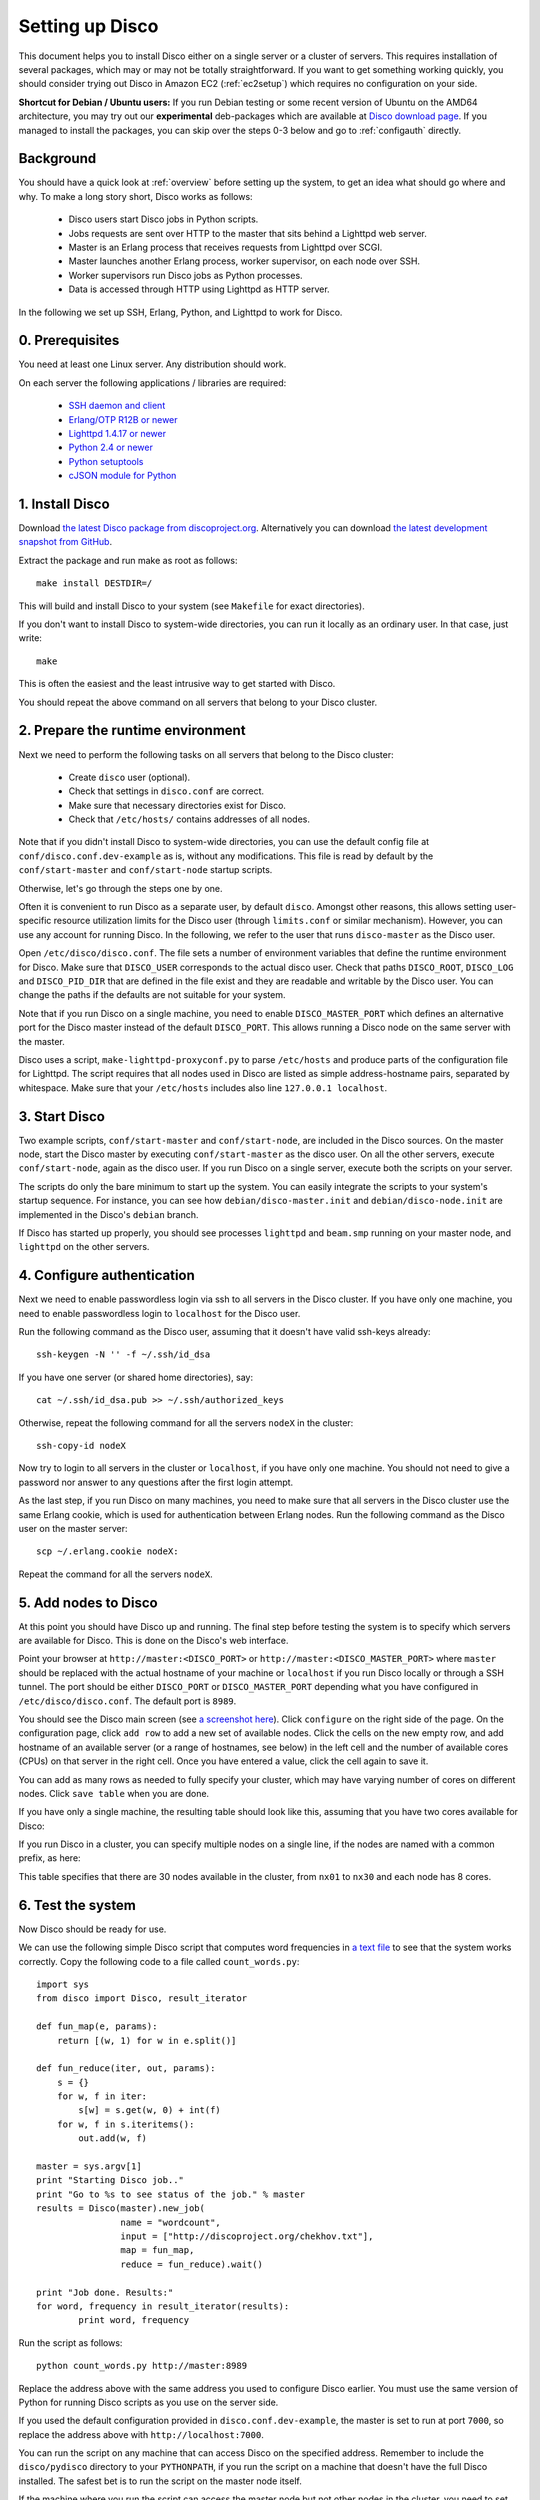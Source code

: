 
.. _setup:

Setting up Disco
================

This document helps you to install Disco either on a single server or a
cluster of servers. This requires installation of several packages, which
may or may not be totally straightforward. If you want to get something
working quickly, you should consider trying out Disco in Amazon EC2
(:ref:`ec2setup`) which requires no configuration on your side.

**Shortcut for Debian / Ubuntu users:** If you run Debian testing or
some recent version of Ubuntu on the AMD64 architecture, you may try
out our **experimental** deb-packages which are available at `Disco
download page <http://discoproject.org/download.html>`_. If you managed
to install the packages, you can skip over the steps 0-3 below and go
to :ref:`configauth` directly.


Background
----------

You should have a quick look at :ref:`overview` before setting up the
system, to get an idea what should go where and why. To make a long
story short, Disco works as follows:

 * Disco users start Disco jobs in Python scripts.
 * Jobs requests are sent over HTTP to the master that sits behind a Lighttpd web server.
 * Master is an Erlang process that receives requests from Lighttpd over SCGI.
 * Master launches another Erlang process, worker supervisor, on each node over
   SSH.
 * Worker supervisors run Disco jobs as Python processes.
 * Data is accessed through HTTP using Lighttpd as HTTP server.

In the following we set up SSH, Erlang, Python, and Lighttpd to work
for Disco.

0. Prerequisites
----------------

You need at least one Linux server. Any distribution should work.

On each server the following applications / libraries are required:

 * `SSH daemon and client <http://www.openssh.com>`_
 * `Erlang/OTP R12B or newer <http://www.erlang.org>`_
 * `Lighttpd 1.4.17 or newer <http://lighttpd.net>`_
 * `Python 2.4 or newer <http://www.python.org>`_
 * `Python setuptools <http://pypi.python.org/pypi/setuptools>`_
 * `cJSON module for Python <http://pypi.python.org/pypi/python-cjson>`_
 
1. Install Disco
----------------

Download `the latest Disco package from discoproject.org
<http://discoproject.org/download.html>`_. Alternatively you can download `the
latest development snapshot from GitHub <http://github.com/tuulos/disco>`_.

Extract the package and run make as root as follows::

        make install DESTDIR=/

This will build and install Disco to your system (see ``Makefile`` for exact
directories).

If you don't want to install Disco to system-wide directories, you can
run it locally as an ordinary user. In that case, just write::

        make

This is often the easiest and the least intrusive way to get started with Disco. 

You should repeat the above command on all servers that belong to your
Disco cluster.

2. Prepare the runtime environment
----------------------------------

Next we need to perform the following tasks on all servers that belong
to the Disco cluster:

 * Create ``disco`` user (optional).
 * Check that settings in ``disco.conf`` are correct.
 * Make sure that necessary directories exist for Disco.
 * Check that ``/etc/hosts/`` contains addresses of all nodes.

Note that if you didn't install Disco to system-wide directories,
you can use the default config file at ``conf/disco.conf.dev-example``
as is, without any modifications. This file is read by default by the
``conf/start-master`` and ``conf/start-node`` startup scripts.

Otherwise, let's go through the steps one by one.

Often it is convenient to run Disco as a separate user, by default
``disco``. Amongst other reasons, this allows setting user-specific
resource utilization limits for the Disco user (through ``limits.conf``
or similar mechanism). However, you can use any account for running
Disco. In the following, we refer to the user that runs ``disco-master``
as the Disco user.

Open ``/etc/disco/disco.conf``. The file sets a number of environment
variables that define the runtime environment for Disco. Make sure that
``DISCO_USER`` corresponds to the actual disco user. Check that paths
``DISCO_ROOT``, ``DISCO_LOG`` and ``DISCO_PID_DIR`` that are defined
in the file exist and they are readable and writable by the Disco user.
You can change the paths if the defaults are not suitable for your system.

Note that if you run Disco on a single machine, you need to enable
``DISCO_MASTER_PORT`` which defines an alternative port for the Disco
master instead of the default ``DISCO_PORT``. This allows running a
Disco node on the same server with the master.

Disco uses a script, ``make-lighttpd-proxyconf.py`` to parse
``/etc/hosts`` and produce parts of the configuration file for
Lighttpd. The script requires that all nodes used in Disco are listed
as simple address-hostname pairs, separated by whitespace. Make sure
that your ``/etc/hosts`` includes also line ``127.0.0.1 localhost``.

3. Start Disco
--------------

Two example scripts, ``conf/start-master`` and ``conf/start-node``,
are included in the Disco sources. On the master node, start the Disco
master by executing ``conf/start-master`` as the disco user. On all the
other servers, execute ``conf/start-node``, again as the disco user. If
you run Disco on a single server, execute both the scripts on your server.

The scripts do only the bare minimum to start up the system. You can
easily integrate the scripts to your system's startup sequence. For
instance, you can see how ``debian/disco-master.init`` and
``debian/disco-node.init`` are implemented in the Disco's ``debian``
branch.

If Disco has started up properly, you should see processes ``lighttpd``
and ``beam.smp`` running on your master node, and ``lighttpd`` on the
other servers.

.. _configauth:

4. Configure authentication 
---------------------------

Next we need to enable passwordless login via ssh to all servers in
the Disco cluster. If you have only one machine, you need to enable
passwordless login to ``localhost`` for the Disco user.

Run the following command as the Disco user, assuming that it doesn't
have valid ssh-keys already::

        ssh-keygen -N '' -f ~/.ssh/id_dsa

If you have one server (or shared home directories), say::
        
        cat ~/.ssh/id_dsa.pub >> ~/.ssh/authorized_keys

Otherwise, repeat the following command for all the servers ``nodeX`` 
in the cluster::

        ssh-copy-id nodeX

Now try to login to all servers in the cluster or ``localhost``, if you
have only one machine. You should not need to give a password nor answer
to any questions after the first login attempt.

As the last step, if you run Disco on many machines, you need to make
sure that all servers in the Disco cluster use the same Erlang cookie,
which is used for authentication between Erlang nodes. Run the following
command as the Disco user on the master server::

        scp ~/.erlang.cookie nodeX:

Repeat the command for all the servers ``nodeX``.
        
5. Add nodes to Disco
---------------------

At this point you should have Disco up and running. The final step
before testing the system is to specify which servers are available for
Disco. This is done on the Disco's web interface.

Point your browser at ``http://master:<DISCO_PORT>`` or
``http://master:<DISCO_MASTER_PORT>`` where ``master`` should be
replaced with the actual hostname of your machine or ``localhost``
if you run Disco locally or through a SSH tunnel. The port should be
either ``DISCO_PORT`` or ``DISCO_MASTER_PORT`` depending what you have
configured in ``/etc/disco/disco.conf``. The default port is ``8989``.

You should see the Disco main screen (see `a screenshot here
<http://discoproject.org/screenshots.html>`_). Click ``configure`` on
the right side of the page. On the configuration page, click ``add row``
to add a new set of available nodes. Click the cells on the new empty
row, and add hostname of an available server (or a range of hostnames,
see below) in the left cell and the number of available cores (CPUs)
on that server in the right cell. Once you have entered a value, click
the cell again to save it.

You can add as many rows as needed to fully specify your cluster, which may
have varying number of cores on different nodes. Click ``save table``
when you are done.

If you have only a single machine, the resulting table should look like
this, assuming that you have two cores available for Disco:

.. image:: ../images/config-localhost.png

If you run Disco in a cluster, you can specify multiple nodes on a single line,
if the nodes are named with a common prefix, as here:

.. image:: ../images/config-cluster.png

This table specifies that there are 30 nodes available in the cluster, from
``nx01`` to ``nx30`` and each node has 8 cores.

.. _insttest:

6. Test the system
------------------

Now Disco should be ready for use.

We can use the following simple Disco script that computes word
frequencies in `a text file <http://discoproject.org/chekhov.txt>`_
to see that the system works correctly. Copy the following code to a
file called ``count_words.py``::

        import sys
        from disco import Disco, result_iterator

        def fun_map(e, params):
            return [(w, 1) for w in e.split()]

        def fun_reduce(iter, out, params):
            s = {}
            for w, f in iter:
                s[w] = s.get(w, 0) + int(f)
            for w, f in s.iteritems():
                out.add(w, f)

        master = sys.argv[1]
        print "Starting Disco job.."
        print "Go to %s to see status of the job." % master
        results = Disco(master).new_job(
                        name = "wordcount",
                        input = ["http://discoproject.org/chekhov.txt"],
                        map = fun_map,
                        reduce = fun_reduce).wait()

        print "Job done. Results:"
        for word, frequency in result_iterator(results):
                print word, frequency

Run the script as follows::

        python count_words.py http://master:8989

Replace the address above with the same address you used to
configure Disco earlier. You must use the same version of Python for
running Disco scripts as you use on the server side.

If you used the default configuration provided in
``disco.conf.dev-example``, the master is set to run at port ``7000``,
so replace the address above with ``http://localhost:7000``.

You can run the script on any machine that can access Disco on the
specified address. Remember to include the ``disco/pydisco`` directory
to your ``PYTHONPATH``, if you run the script on a machine that doesn't
have the full Disco installed. The safest bet is to run the script on
the master node itself.

If the machine where you run the script can access the master node but
not other nodes in the cluster, you need to set the environment variable
``DISCO_PROXY=http://master:8989``. The proxy address should be the
same as the master's above. This makes Disco to fetch results through
the master node, instead of connecting to the nodes directly.

If the script produces some results, congratulations, you have a
working Disco setup! If you are new to Disco, you might want to read
:ref:`tutorial` next.

If the script fails, see the section about :ref:`troubleshooting`.


